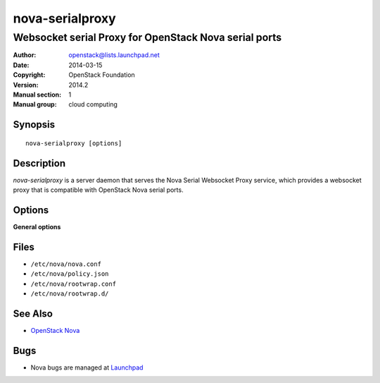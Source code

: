 ================
nova-serialproxy
================

------------------------------------------------------
Websocket serial Proxy for OpenStack Nova serial ports
------------------------------------------------------

:Author: openstack@lists.launchpad.net
:Date:   2014-03-15
:Copyright: OpenStack Foundation
:Version: 2014.2
:Manual section: 1
:Manual group: cloud computing

Synopsis
========

::

  nova-serialproxy [options]

Description
===========

`nova-serialproxy` is a server daemon that serves the Nova Serial Websocket
Proxy service, which provides a websocket proxy that is compatible with
OpenStack Nova serial ports.

Options
=======

**General options**

Files
=====

* ``/etc/nova/nova.conf``
* ``/etc/nova/policy.json``
* ``/etc/nova/rootwrap.conf``
* ``/etc/nova/rootwrap.d/``

See Also
========

* `OpenStack Nova <https://docs.openstack.org/nova/latest/>`__

Bugs
====

* Nova bugs are managed at `Launchpad <https://bugs.launchpad.net/nova>`__

